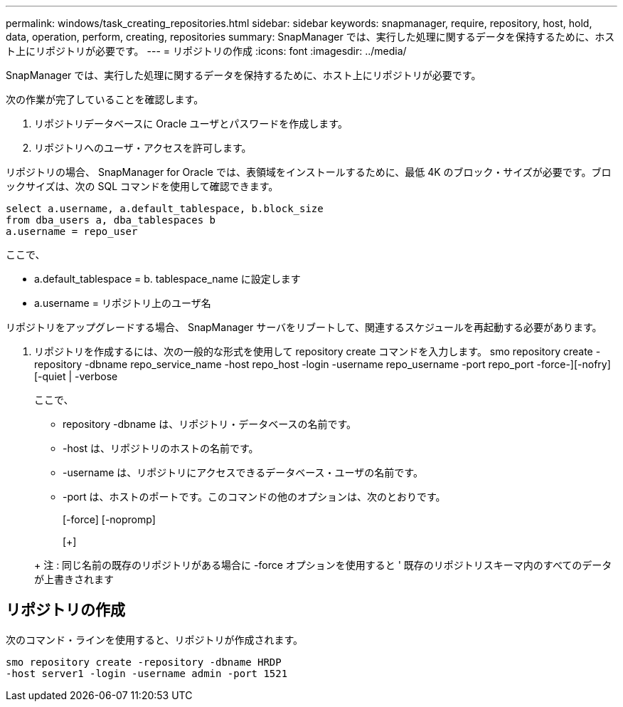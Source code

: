 ---
permalink: windows/task_creating_repositories.html 
sidebar: sidebar 
keywords: snapmanager, require, repository, host, hold, data, operation, perform, creating, repositories 
summary: SnapManager では、実行した処理に関するデータを保持するために、ホスト上にリポジトリが必要です。 
---
= リポジトリの作成
:icons: font
:imagesdir: ../media/


[role="lead"]
SnapManager では、実行した処理に関するデータを保持するために、ホスト上にリポジトリが必要です。

次の作業が完了していることを確認します。

. リポジトリデータベースに Oracle ユーザとパスワードを作成します。
. リポジトリへのユーザ・アクセスを許可します。


リポジトリの場合、 SnapManager for Oracle では、表領域をインストールするために、最低 4K のブロック・サイズが必要です。ブロックサイズは、次の SQL コマンドを使用して確認できます。

[listing]
----
select a.username, a.default_tablespace, b.block_size
from dba_users a, dba_tablespaces b
a.username = repo_user
----
ここで、

* a.default_tablespace = b. tablespace_name に設定します
* a.username = リポジトリ上のユーザ名


リポジトリをアップグレードする場合、 SnapManager サーバをリブートして、関連するスケジュールを再起動する必要があります。

. リポジトリを作成するには、次の一般的な形式を使用して repository create コマンドを入力します。 smo repository create -repository -dbname repo_service_name -host repo_host -login -username repo_username -port repo_port -force-][-nofry] [-quiet | -verbose
+
ここで、

+
** repository -dbname は、リポジトリ・データベースの名前です。
** -host は、リポジトリのホストの名前です。
** -username は、リポジトリにアクセスできるデータベース・ユーザの名前です。
** -port は、ホストのポートです。このコマンドの他のオプションは、次のとおりです。


+
[-force] [-nopromp]

+
[+]

+
+ 注 : 同じ名前の既存のリポジトリがある場合に -force オプションを使用すると ' 既存のリポジトリスキーマ内のすべてのデータが上書きされます





== リポジトリの作成

次のコマンド・ラインを使用すると、リポジトリが作成されます。

[listing]
----
smo repository create -repository -dbname HRDP
-host server1 -login -username admin -port 1521
----